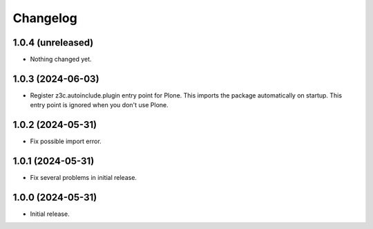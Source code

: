 Changelog
=========

1.0.4 (unreleased)
------------------

- Nothing changed yet.


1.0.3 (2024-06-03)
------------------

- Register z3c.autoinclude.plugin entry point for Plone.
  This imports the package automatically on startup.
  This entry point is ignored when you don't use Plone.


1.0.2 (2024-05-31)
------------------

- Fix possible import error.


1.0.1 (2024-05-31)
------------------

- Fix several problems in initial release.


1.0.0 (2024-05-31)
------------------

- Initial release.
